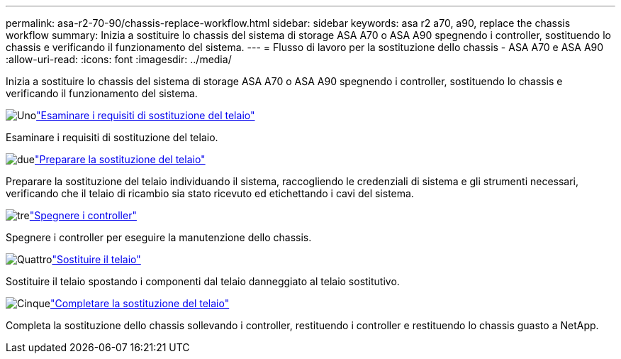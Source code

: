 ---
permalink: asa-r2-70-90/chassis-replace-workflow.html 
sidebar: sidebar 
keywords: asa r2 a70, a90, replace the chassis workflow 
summary: Inizia a sostituire lo chassis del sistema di storage ASA A70 o ASA A90 spegnendo i controller, sostituendo lo chassis e verificando il funzionamento del sistema. 
---
= Flusso di lavoro per la sostituzione dello chassis - ASA A70 e ASA A90
:allow-uri-read: 
:icons: font
:imagesdir: ../media/


[role="lead"]
Inizia a sostituire lo chassis del sistema di storage ASA A70 o ASA A90 spegnendo i controller, sostituendo lo chassis e verificando il funzionamento del sistema.

.image:https://raw.githubusercontent.com/NetAppDocs/common/main/media/number-1.png["Uno"]link:chassis-replace-requirements.html["Esaminare i requisiti di sostituzione del telaio"]
[role="quick-margin-para"]
Esaminare i requisiti di sostituzione del telaio.

.image:https://raw.githubusercontent.com/NetAppDocs/common/main/media/number-2.png["due"]link:chassis-replace-prepare.html["Preparare la sostituzione del telaio"]
[role="quick-margin-para"]
Preparare la sostituzione del telaio individuando il sistema, raccogliendo le credenziali di sistema e gli strumenti necessari, verificando che il telaio di ricambio sia stato ricevuto ed etichettando i cavi del sistema.

.image:https://raw.githubusercontent.com/NetAppDocs/common/main/media/number-3.png["tre"]link:chassis-replace-shutdown.html["Spegnere i controller"]
[role="quick-margin-para"]
Spegnere i controller per eseguire la manutenzione dello chassis.

.image:https://raw.githubusercontent.com/NetAppDocs/common/main/media/number-4.png["Quattro"]link:chassis-replace-move-hardware.html["Sostituire il telaio"]
[role="quick-margin-para"]
Sostituire il telaio spostando i componenti dal telaio danneggiato al telaio sostitutivo.

.image:https://raw.githubusercontent.com/NetAppDocs/common/main/media/number-5.png["Cinque"]link:chassis-replace-complete-system-restore-rma.html["Completare la sostituzione del telaio"]
[role="quick-margin-para"]
Completa la sostituzione dello chassis sollevando i controller, restituendo i controller e restituendo lo chassis guasto a NetApp.
